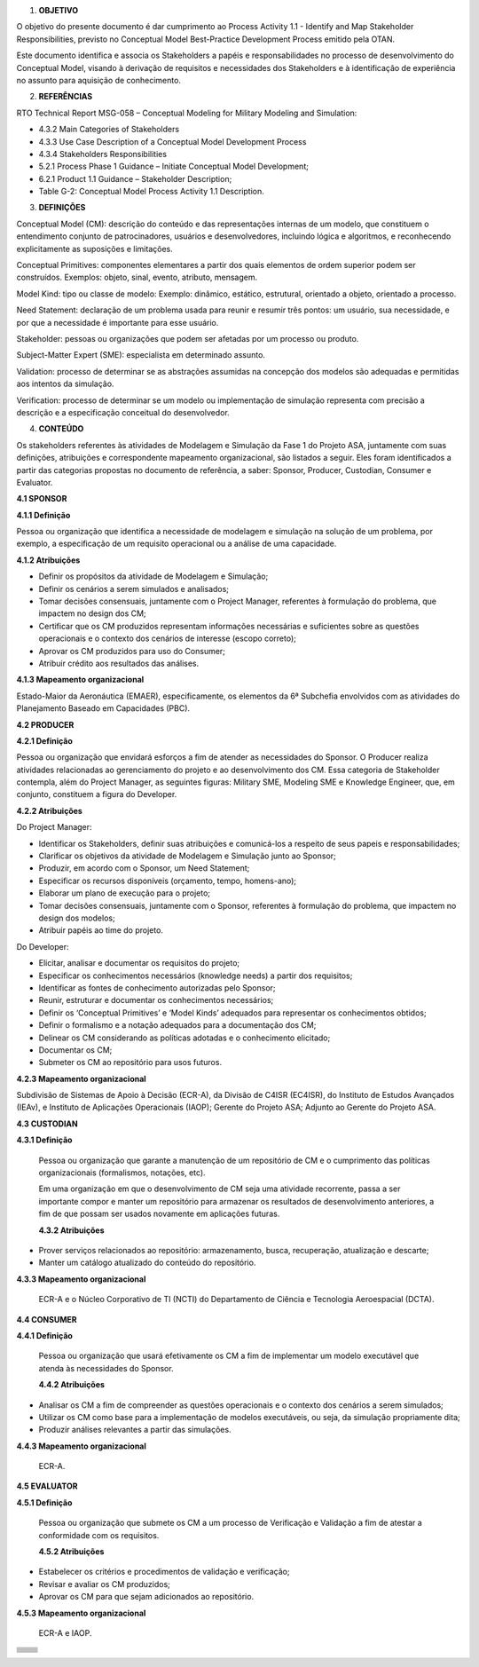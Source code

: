 1. **OBJETIVO**

O objetivo do presente documento é dar cumprimento ao Process Activity
1.1 - Identify and Map Stakeholder Responsibilities, previsto no
Conceptual Model Best-Practice Development Process emitido pela OTAN.

Este documento identifica e associa os Stakeholders a papéis e
responsabilidades no processo de desenvolvimento do Conceptual Model,
visando à derivação de requisitos e necessidades dos Stakeholders e à
identificação de experiência no assunto para aquisição de conhecimento.

2. **REFERÊNCIAS**

RTO Technical Report MSG-058 – Conceptual Modeling for Military Modeling
and Simulation:

-  4.3.2 Main Categories of Stakeholders

-  4.3.3 Use Case Description of a Conceptual Model Development Process

-  4.3.4 Stakeholders Responsibilities

-  5.2.1 Process Phase 1 Guidance – Initiate Conceptual Model
   Development;

-  6.2.1 Product 1.1 Guidance – Stakeholder Description;

-  Table G-2: Conceptual Model Process Activity 1.1 Description.

3. **DEFINIÇÕES**

Conceptual Model (CM): descrição do conteúdo e das representações
internas de um modelo, que constituem o entendimento conjunto de
patrocinadores, usuários e desenvolvedores, incluindo lógica e
algoritmos, e reconhecendo explicitamente as suposições e limitações.

Conceptual Primitives: componentes elementares a partir dos quais
elementos de ordem superior podem ser construídos. Exemplos: objeto,
sinal, evento, atributo, mensagem.

Model Kind: tipo ou classe de modelo: Exemplo: dinâmico, estático,
estrutural, orientado a objeto, orientado a processo.

Need Statement: declaração de um problema usada para reunir e resumir
três pontos: um usuário, sua necessidade, e por que a necessidade é
importante para esse usuário.

Stakeholder: pessoas ou organizações que podem ser afetadas por um
processo ou produto.

Subject-Matter Expert (SME): especialista em determinado assunto.

Validation: processo de determinar se as abstrações assumidas na
concepção dos modelos são adequadas e permitidas aos intentos da
simulação.

Verification: processo de determinar se um modelo ou implementação de
simulação representa com precisão a descrição e a especificação
conceitual do desenvolvedor.

4. **CONTEÚDO**

Os stakeholders referentes às atividades de Modelagem e Simulação da
Fase 1 do Projeto ASA, juntamente com suas definições, atribuições e
correspondente mapeamento organizacional, são listados a seguir. Eles
foram identificados a partir das categorias propostas no documento de
referência, a saber: Sponsor, Producer, Custodian, Consumer e Evaluator.

**4.1 SPONSOR**

**4.1.1 Definição**

Pessoa ou organização que identifica a necessidade de modelagem e
simulação na solução de um problema, por exemplo, a especificação de um
requisito operacional ou a análise de uma capacidade.

**4.1.2 Atribuições**

-  Definir os propósitos da atividade de Modelagem e Simulação;

-  Definir os cenários a serem simulados e analisados;

-  Tomar decisões consensuais, juntamente com o Project Manager,
   referentes à formulação do problema, que impactem no design dos CM;

-  Certificar que os CM produzidos representam informações necessárias e
   suficientes sobre as questões operacionais e o contexto dos cenários
   de interesse (escopo correto);

-  Aprovar os CM produzidos para uso do Consumer;

-  Atribuir crédito aos resultados das análises.

**4.1.3 Mapeamento organizacional**

Estado-Maior da Aeronáutica (EMAER), especificamente, os elementos da 6ª
Subchefia envolvidos com as atividades do Planejamento Baseado em
Capacidades (PBC).

**4.2 PRODUCER**

**4.2.1 Definição**

Pessoa ou organização que envidará esforços a fim de atender as
necessidades do Sponsor. O Producer realiza atividades relacionadas ao
gerenciamento do projeto e ao desenvolvimento dos CM. Essa categoria de
Stakeholder contempla, além do Project Manager, as seguintes figuras:
Military SME, Modeling SME e Knowledge Engineer, que, em conjunto,
constituem a figura do Developer.

**4.2.2 Atribuições**

Do Project Manager:

-  Identificar os Stakeholders, definir suas atribuições e comunicá-los
   a respeito de seus papeis e responsabilidades;

-  Clarificar os objetivos da atividade de Modelagem e Simulação junto
   ao Sponsor;

-  Produzir, em acordo com o Sponsor, um Need Statement;

-  Especificar os recursos disponíveis (orçamento, tempo, homens-ano);

-  Elaborar um plano de execução para o projeto;

-  Tomar decisões consensuais, juntamente com o Sponsor, referentes à
   formulação do problema, que impactem no design dos modelos;

-  Atribuir papéis ao time do projeto.

Do Developer:

-  Elicitar, analisar e documentar os requisitos do projeto;

-  Especificar os conhecimentos necessários (knowledge needs) a partir
   dos requisitos;

-  Identificar as fontes de conhecimento autorizadas pelo Sponsor;

-  Reunir, estruturar e documentar os conhecimentos necessários;

-  Definir os ‘Conceptual Primitives’ e ‘Model Kinds’ adequados para
   representar os conhecimentos obtidos;

-  Definir o formalismo e a notação adequados para a documentação dos
   CM;

-  Delinear os CM considerando as políticas adotadas e o conhecimento
   elicitado;

-  Documentar os CM;

-  Submeter os CM ao repositório para usos futuros.

**4.2.3 Mapeamento organizacional**

Subdivisão de Sistemas de Apoio à Decisão (ECR-A), da Divisão de C4ISR
(EC4ISR), do Instituto de Estudos Avançados (IEAv), e Instituto de
Aplicações Operacionais (IAOP); Gerente do Projeto ASA; Adjunto ao
Gerente do Projeto ASA.

**4.3 CUSTODIAN**

**4.3.1 Definição**

   Pessoa ou organização que garante a manutenção de um repositório de
   CM e o cumprimento das políticas organizacionais (formalismos,
   notações, etc).

   Em uma organização em que o desenvolvimento de CM seja uma atividade
   recorrente, passa a ser importante compor e manter um repositório
   para armazenar os resultados de desenvolvimento anteriores, a fim de
   que possam ser usados novamente em aplicações futuras.

   **4.3.2 Atribuições**

-  Prover serviços relacionados ao repositório: armazenamento, busca,
   recuperação, atualização e descarte;

-  Manter um catálogo atualizado do conteúdo do repositório.

**4.3.3 Mapeamento organizacional**

   ECR-A e o Núcleo Corporativo de TI (NCTI) do Departamento de Ciência
   e Tecnologia Aeroespacial (DCTA).

**4.4 CONSUMER**

**4.4.1 Definição**

   Pessoa ou organização que usará efetivamente os CM a fim de
   implementar um modelo executável que atenda às necessidades do
   Sponsor.

   **4.4.2 Atribuições**

-  Analisar os CM a fim de compreender as questões operacionais e o
   contexto dos cenários a serem simulados;

-  Utilizar os CM como base para a implementação de modelos executáveis,
   ou seja, da simulação propriamente dita;

-  Produzir análises relevantes a partir das simulações.

**4.4.3 Mapeamento organizacional**

   ECR-A.

**4.5 EVALUATOR**

**4.5.1 Definição**

   Pessoa ou organização que submete os CM a um processo de Verificação
   e Validação a fim de atestar a conformidade com os requisitos.

   **4.5.2 Atribuições**

-  Estabelecer os critérios e procedimentos de validação e verificação;

-  Revisar e avaliar os CM produzidos;

-  Aprovar os CM para que sejam adicionados ao repositório.

**4.5.3 Mapeamento organizacional**

   ECR-A e IAOP.

+------------------------------+---------------------------------------+
|                              |                                       |
+------------------------------+---------------------------------------+
|                              |                                       |
+------------------------------+---------------------------------------+
|                              |                                       |
+------------------------------+---------------------------------------+
|                              |                                       |
+------------------------------+---------------------------------------+
|                              |                                       |
+------------------------------+---------------------------------------+
|                              |                                       |
+------------------------------+---------------------------------------+
|                              |                                       |
+------------------------------+---------------------------------------+
|                              |                                       |
+------------------------------+---------------------------------------+
|                              |                                       |
+------------------------------+---------------------------------------+
